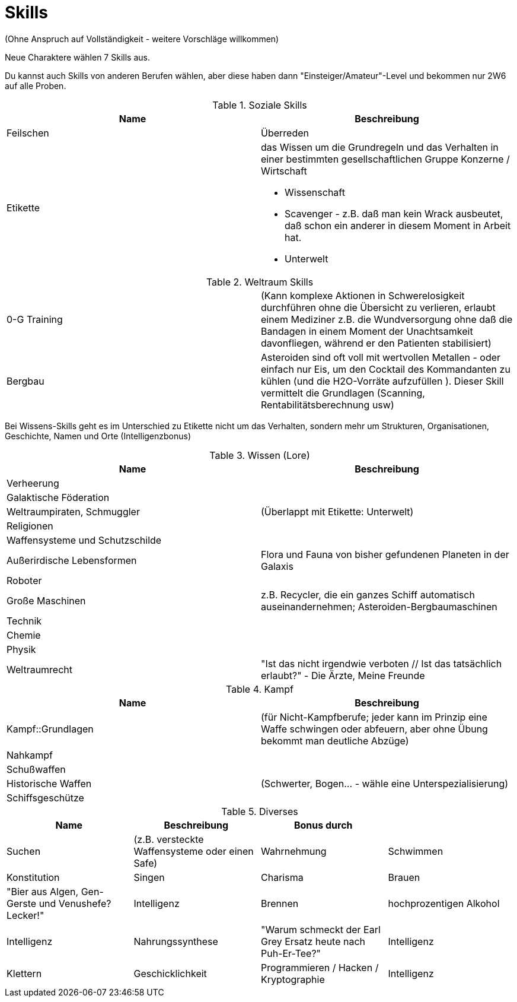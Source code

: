= Skills

(Ohne Anspruch auf Vollständigkeit - weitere Vorschläge willkommen)

Neue Charaktere wählen 7 Skills aus.

Du kannst auch Skills von anderen Berufen wählen, aber diese haben dann "Einsteiger/Amateur"-Level und bekommen nur 2W6 auf alle Proben.

.Soziale Skills
|===
|Name|Beschreibung

|Feilschen

|Überreden

|Etikette
a|das Wissen um die Grundregeln und das Verhalten in einer bestimmten gesellschaftlichen Gruppe
 Konzerne / Wirtschaft

* Wissenschaft
* Scavenger - z.B. daß man kein Wrack ausbeutet, daß schon ein anderer in diesem Moment in Arbeit hat.
* Unterwelt

|

|===

.Weltraum Skills
|===

|0-G Training|
(Kann komplexe Aktionen in Schwerelosigkeit durchführen ohne die Übersicht zu verlieren, erlaubt einem Mediziner z.B. die Wundversorgung ohne daß die Bandagen in einem Moment der Unachtsamkeit davonfliegen, während er den Patienten stabilisiert)

|Bergbau|Asteroiden sind oft voll mit wertvollen Metallen - oder einfach nur Eis, um den Cocktail des Kommandanten zu kühlen (und die H2O-Vorräte aufzufüllen ). Dieser Skill vermittelt die Grundlagen (Scanning, Rentabilitätsberechnung usw)



|===

Bei Wissens-Skills geht es im Unterschied zu Etikette nicht um das Verhalten, sondern mehr um Strukturen, Organisationen, Geschichte, Namen und Orte
(Intelligenzbonus)

.Wissen (Lore)
|===
|Name|Beschreibung

|  Verheerung|
|  Galaktische Föderation|
|  Weltraumpiraten, Schmuggler| (Überlappt mit Etikette: Unterwelt)
|  Religionen|
|  Waffensysteme und Schutzschilde|
|  Außerirdische Lebensformen| Flora und Fauna von bisher gefundenen Planeten in der Galaxis
|  Roboter|
|  Große Maschinen| z.B. Recycler, die ein ganzes Schiff automatisch auseinandernehmen; Asteroiden-Bergbaumaschinen
|  Technik|
|  Chemie|
|  Physik|
| Weltraumrecht| "Ist das nicht irgendwie verboten // Ist das tatsächlich erlaubt?" - Die Ärzte, Meine Freunde

|===

.Kampf
|===
|Name|Beschreibung

| Kampf::Grundlagen | (für Nicht-Kampfberufe; jeder kann im Prinzip eine Waffe schwingen oder abfeuern, aber ohne Übung bekommt man deutliche Abzüge)
| Nahkampf|
| Schußwaffen|
| Historische Waffen| (Schwerter, Bogen... - wähle eine Unterspezialisierung)
| Schiffsgeschütze|

|===

.Diverses
|===
|Name|Beschreibung|Bonus durch|

| Suchen| (z.B. versteckte Waffensysteme oder einen Safe)|Wahrnehmung
| Schwimmen|Konstitution
| Singen|Charisma
| Brauen |"Bier aus Algen, Gen-Gerste und Venushefe? Lecker!"|Intelligenz
| Brennen| hochprozentigen Alkohol|Intelligenz
| Nahrungssynthese | "Warum schmeckt der Earl Grey Ersatz heute nach Puh-Er-Tee?" | Intelligenz
| Klettern| Geschicklichkeit
| Programmieren / Hacken / Kryptographie|Intelligenz
| Erste Hilfe|Intelligenz und Wahrnehmung

|===
